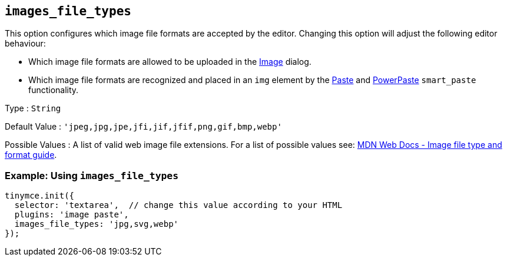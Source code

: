 == `+images_file_types+`

This option configures which image file formats are accepted by the editor. Changing this option will adjust the following editor behaviour:

* Which image file formats are allowed to be uploaded in the link:{baseurl}/plugins-ref/opensource/image/[Image] dialog.
* Which image file formats are recognized and placed in an `+img+` element by the link:{baseurl}/plugins-ref/opensource/paste/[Paste] and link:{baseurl}/plugins-ref/premium/powerpaste/[PowerPaste] `+smart_paste+` functionality.

Type : `+String+`

Default Value : `+'jpeg,jpg,jpe,jfi,jif,jfif,png,gif,bmp,webp'+`

Possible Values : A list of valid web image file extensions. For a list of possible values see: https://developer.mozilla.org/en-US/docs/Web/Media/Formats/Image_types[MDN Web Docs - Image file type and format guide].

=== Example: Using `+images_file_types+`

[source,js]
----
tinymce.init({
  selector: 'textarea',  // change this value according to your HTML
  plugins: 'image paste',
  images_file_types: 'jpg,svg,webp'
});
----
